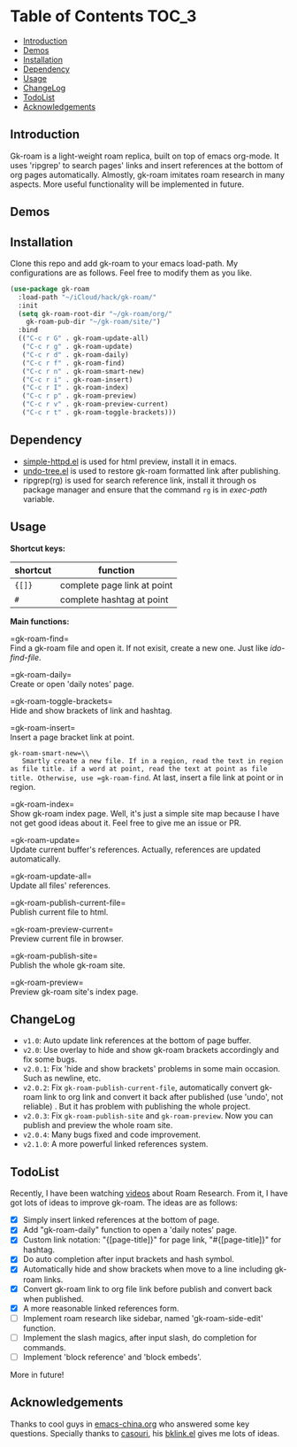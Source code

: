 * Table of Contents :TOC_3:
  - [[#introduction][Introduction]]
  - [[#demos][Demos]]
  - [[#installation][Installation]]
  - [[#dependency][Dependency]]
  - [[#usage][Usage]]
  - [[#changelog][ChangeLog]]
  - [[#todolist][TodoList]]
  - [[#acknowledgements][Acknowledgements]]

** Introduction
   Gk-roam is a light-weight roam replica, built on top of emacs org-mode. It uses 'ripgrep' to search pages' links and insert references at the bottom of org pages automatically. Almostly, gk-roam imitates roam research in many aspects. More useful functionality will be implemented in future.

** Demos
   [[./demos/linked-references.gif]]
   
   [[./demos/completion.gif]]

   [[./demos/brackets.gif]]

** Installation
   
   Clone this repo and add gk-roam to your emacs load-path. My configurations are as follows. Feel free to modify them as you like.

   #+BEGIN_SRC emacs-lisp
   (use-package gk-roam
     :load-path "~/iCloud/hack/gk-roam/"
     :init
     (setq gk-roam-root-dir "~/gk-roam/org/"
	   gk-roam-pub-dir "~/gk-roam/site/")
     :bind
     (("C-c r G" . gk-roam-update-all)
      ("C-c r g" . gk-roam-update)
      ("C-c r d" . gk-roam-daily)
      ("C-c r f" . gk-roam-find)
      ("C-c r n" . gk-roam-smart-new)
      ("C-c r i" . gk-roam-insert)
      ("C-c r I" . gk-roam-index)
      ("C-c r p" . gk-roam-preview)
      ("C-c r v" . gk-roam-preview-current)
      ("C-c r t" . gk-roam-toggle-brackets)))
   #+END_SRC

** Dependency

   * [[https://github.com/skeeto/emacs-web-server][simple-httpd.el]] is used for html preview, install it in emacs.
   * [[https://github.com/tarsiiformes/undo-tree][undo-tree.el]] is used to restore gk-roam formatted link after publishing.
   * ripgrep(rg) is used for search reference link, install it through os package manager and ensure that the command =rg= is in /exec-path/ variable.

** Usage

   *Shortcut keys:*

   | shortcut | function                    |
   |----------+-----------------------------|
   | ={[]}=   | complete page link at point |
   | =#=      | complete hashtag at point   |
   
   *Main functions:*

   =gk-roam-find=\\
   Find a gk-roam file and open it. If not exisit, create a new one. Just like /ido-find-file/.

   =gk-roam-daily=\\
   Create or open 'daily notes' page.

   =gk-roam-toggle-brackets=\\
   Hide and show brackets of link and hashtag.

   =gk-roam-insert=\\
   Insert a page bracket link at point.

   =gk-roam-smart-new=\\
   Smartly create a new file. If in a region, read the text in region as file title. if a word at point, read the text at point as file title. Otherwise, use =gk-roam-find=. At last, insert a file link at point or in region.

   =gk-roam-index=\\
   Show gk-roam index page. Well, it's just a simple site map because I have not get good ideas about it. Feel free to give me an issue or PR.

   =gk-roam-update=\\
   Update current buffer's references. Actually, references are updated automatically.

   =gk-roam-update-all=\\
   Update all files' references.

   =gk-roam-publish-current-file=\\
   Publish current file to html.

   =gk-roam-preview-current=\\
   Preview current file in browser.

   =gk-roam-publish-site=\\
   Publish the whole gk-roam site.

   =gk-roam-preview=\\
   Preview gk-roam site's index page.

** ChangeLog
   - =v1.0=: Auto update link references at the bottom of page buffer.
   - =v2.0=: Use overlay to hide and show gk-roam brackets accordingly and fix some bugs.
   - =v2.0.1=: Fix 'hide and show brackets' problems in some main occasion. Such as newline, etc.
   - =v2.0.2=: Fix =gk-roam-publish-current-file=, automatically convert gk-roam link to org link and convert it back after published (use 'undo', not reliable) . But it has problem with publishing the whole project.
   - =v2.0.3=: Fix =gk-roam-publish-site= and =gk-roam-preview=. Now you can publish and preview the whole roam site.
   - =v2.0.4=: Many bugs fixed and code improvement.
   - =v2.1.0=: A more powerful linked references system.

** TodoList
   
   Recently, I have been watching [[https://www.youtube.com/playlist?list=PLwXSqDdn_CpE934BjXMgmzHnlwXMy41TC][videos]] about Roam Research. From it, I have got lots of ideas to improve gk-roam. The ideas are as follows:

   * [X] Simply insert linked references at the bottom of page.
   * [X] Add "gk-roam-daily" function to open a 'daily notes' page.
   * [X] Custom link notation: "{[page-title]}" for page link, "#{[page-title]}" for hashtag.
   * [X] Do auto completion after input brackets and hash symbol.
   * [X] Automatically hide and show brackets when move to a line including gk-roam links.
   * [X] Convert gk-roam link to org file link before publish and convert back when published.
   * [X] A more reasonable linked references form.
   * [ ] Implement roam research like sidebar, named 'gk-roam-side-edit' function.
   * [ ] Implement the slash magics, after input slash, do completion for commands.
   * [ ] Implement 'block reference' and 'block embeds'.

   More in future!

** Acknowledgements

   Thanks to cool guys in [[https://emacs-china.org][emacs-china.org]] who answered some key questions. Specially thanks to [[https://github.com/casouri][casouri]], his [[https://github.com/casouri/lunarymacs/blob/master/site-lisp/bklink.el][bklink.el]] gives me lots of ideas.
